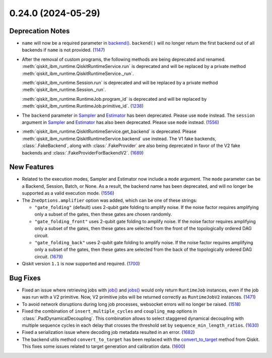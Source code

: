 0.24.0 (2024-05-29)
===================

Deprecation Notes
-----------------

- ``name`` will now be a required parameter in 
  `backend() <https://docs.quantum.ibm.com/api/qiskit-ibm-runtime/qiskit_ibm_runtime.QiskitRuntimeService#backend>`__.
  ``backend()`` will no longer return the first backend out of all backends if ``name`` is not provided. (`1147 <https://github.com/Qiskit/qiskit-ibm-runtime/pull/1147>`__)
- After the removal of custom programs, the following methods are being deprecated and renamed.
  :meth:`qiskit_ibm_runtime.QiskitRuntimeService.run` is deprecated and will be replaced by a private method
  :meth:`qiskit_ibm_runtime.QiskitRuntimeService._run`.

  :meth:`qiskit_ibm_runtime.Session.run` is deprecated and will be replaced by a private method
  :meth:`qiskit_ibm_runtime.Session._run`.

  :meth:`qiskit_ibm_runtime.RuntimeJob.program_id` is deprecated and will be replaced by
  :meth:`qiskit_ibm_runtime.RuntimeJob.primitive_id`. (`1238 <https://github.com/Qiskit/qiskit-ibm-runtime/pull/1238>`__)
- The ``backend`` parameter in `Sampler <https://docs.quantum.ibm.com/run/primitives-get-started#3-initialize-the-qiskit-runtime-sampler>`__ 
  and `Estimator <https://docs.quantum.ibm.com/run/primitives-get-started#3-initialize-qiskit-runtime-estimator>`__ has been deprecated. 
  Please use ``mode`` instead.
  The ``session`` argument in `Sampler <https://docs.quantum.ibm.com/run/primitives-get-started#3-initialize-the-qiskit-runtime-sampler>`__ and 
  `Estimator <https://docs.quantum.ibm.com/run/primitives-get-started#3-initialize-qiskit-runtime-estimator>`__ has also been deprecated. 
  Please use ``mode`` instead. (`1556 <https://github.com/Qiskit/qiskit-ibm-runtime/pull/1556>`__)
- :meth:`qiskit_ibm_runtime.QiskitRuntimeService.get_backend` is deprecated. Please
  :meth:`qiskit_ibm_runtime.QiskitRuntimeService.backend` use instead.
  The V1 fake backends, :class:`.FakeBackend`, along with :class:`.FakeProvider` are also
  being deprecated in favor of the V2 fake backends and :class:`.FakeProviderForBackendV2`. (`1689 <https://github.com/Qiskit/qiskit-ibm-runtime/pull/1689>`__)
  


New Features
------------

- Related to the execution modes, Sampler and Estimator now include a ``mode`` argument. The ``mode`` parameter
  can be a Backend, Session, Batch, or None. As a result, the backend name has been deprecated, and will
  no longer be supported as a valid execution mode. (`1556 <https://github.com/Qiskit/qiskit-ibm-runtime/pull/1556>`__)
- The ``ZneOptions.amplifier`` option was added, which can be one of these strings:

  * ``"gate_folding"`` (default) uses 2-qubit gate folding to amplify noise. If the noise
    factor requires amplifying only a subset of the gates, then these gates are chosen
    randomly.
  * ``"gate_folding_front"`` uses 2-qubit gate folding to amplify noise. If the noise
    factor requires amplifying only a subset of the gates, then these gates are selected
    from the front of the topologically ordered DAG circuit.
  * ``"gate_folding_back"`` uses 2-qubit gate folding to amplify noise. If the noise
    factor requires amplifying only a subset of the gates, then these gates are selected
    from the back of the topologically ordered DAG circuit. (`1679 <https://github.com/Qiskit/qiskit-ibm-runtime/pull/1679>`__)
- Qiskit version ``1.1`` is now supported and required. (`1700 <https://github.com/Qiskit/qiskit-ibm-runtime/pull/1700>`__)

Bug Fixes
---------

- Fixed an issue where retrieving jobs with 
  `job() <https://docs.quantum.ibm.com/api/qiskit-ibm-runtime/qiskit_ibm_runtime.QiskitRuntimeService#job>`__
  and `jobs() <https://docs.quantum.ibm.com/api/qiskit-ibm-runtime/qiskit_ibm_runtime.QiskitRuntimeService#jobs>`__
  would only return ``RuntimeJob`` instances, even if the job was run with a V2 primitive. Now, 
  V2 primitive jobs will be returned correctly as ``RuntimeJobV2`` instances. (`1471 <https://github.com/Qiskit/qiskit-ibm-runtime/pull/1471>`__)
- To avoid network disruptions during long job processes, websocket errors will no longer be raised. (`1518 <https://github.com/Qiskit/qiskit-ibm-runtime/pull/1518>`__)
- Fixed the combination of ``insert_multiple_cycles`` and ``coupling_map`` options in
  :class:`.PadDynamicalDecoupling`. This combination allows to select staggered 
  dynamical decoupling with multiple sequence cycles in each delay that crosses 
  the threshold set by ``sequence_min_length_ratios``. (`1630 <https://github.com/Qiskit/qiskit-ibm-runtime/pull/1630>`__)
- Fixed a serialization issue where decoding job metadata resulted in an error. (`1682 <https://github.com/Qiskit/qiskit-ibm-runtime/pull/1682>`__)
- The backend utils method ``convert_to_target`` has been replaced with the 
  `convert_to_target <https://docs.quantum.ibm.com/api/qiskit/qiskit.providers.convert_to_target>`__ method from Qiskit.
  This fixes some issues related to target generation and calibration data. (`1600 <https://github.com/Qiskit/qiskit-ibm-runtime/pull/1600>`__)
